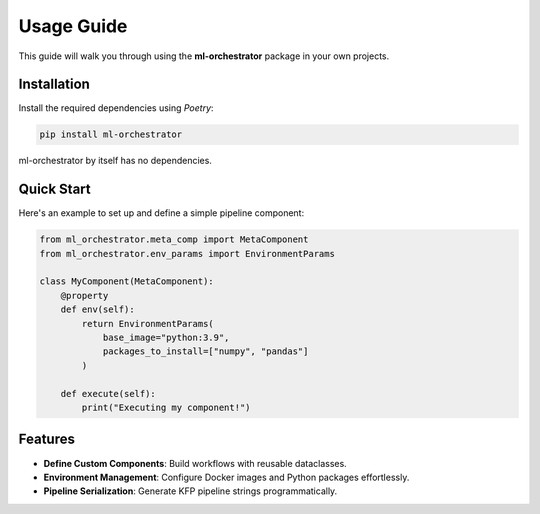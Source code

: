 Usage Guide
===========

This guide will walk you through using the **ml-orchestrator** package in your own projects.

Installation
------------
Install the required dependencies using `Poetry`:

.. code-block:: bash

   pip install ml-orchestrator

ml-orchestrator by itself has no dependencies.

Quick Start
-----------
Here's an example to set up and define a simple pipeline component:

.. code-block:: python

   from ml_orchestrator.meta_comp import MetaComponent
   from ml_orchestrator.env_params import EnvironmentParams

   class MyComponent(MetaComponent):
       @property
       def env(self):
           return EnvironmentParams(
               base_image="python:3.9",
               packages_to_install=["numpy", "pandas"]
           )

       def execute(self):
           print("Executing my component!")

Features
--------
- **Define Custom Components**: Build workflows with reusable dataclasses.
- **Environment Management**: Configure Docker images and Python packages effortlessly.
- **Pipeline Serialization**: Generate KFP pipeline strings programmatically.

